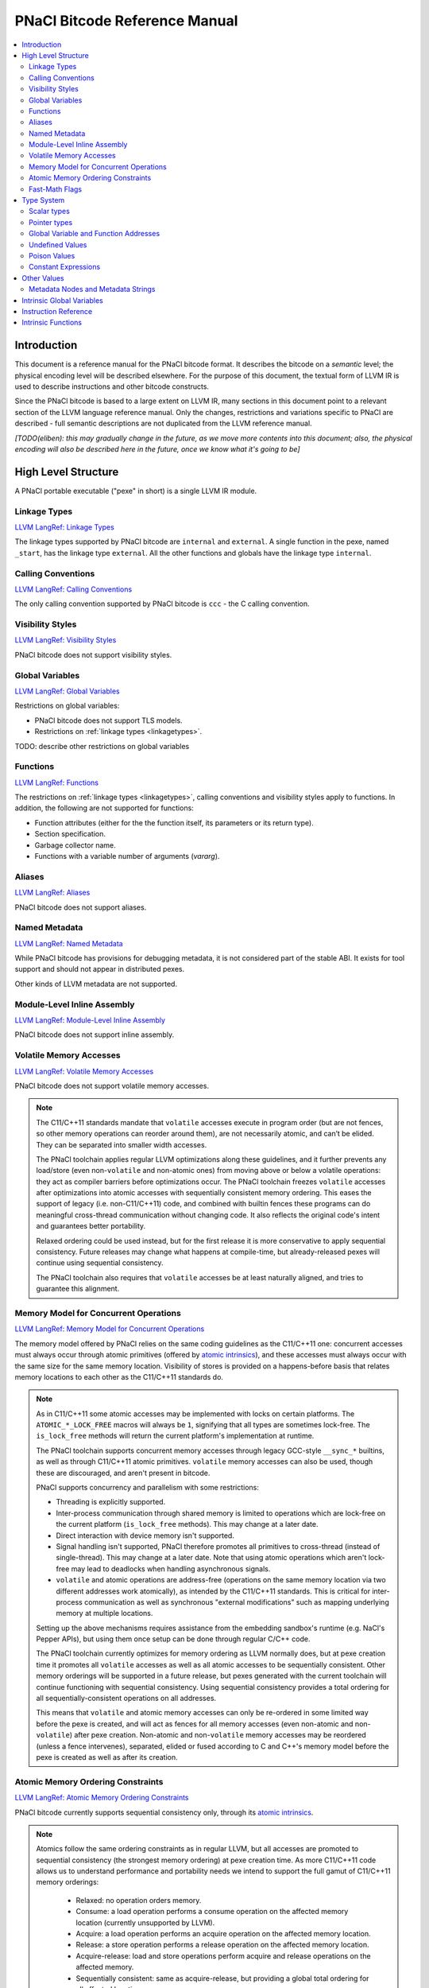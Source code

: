==============================
PNaCl Bitcode Reference Manual
==============================

.. contents::
   :local:
   :depth: 3

Introduction
============

This document is a reference manual for the PNaCl bitcode format. It describes
the bitcode on a *semantic* level; the physical encoding level will be described
elsewhere. For the purpose of this document, the textual form of LLVM IR is
used to describe instructions and other bitcode constructs.

Since the PNaCl bitcode is based to a large extent on LLVM IR, many sections
in this document point to a relevant section of the LLVM language reference
manual. Only the changes, restrictions and variations specific to PNaCl are
described - full semantic descriptions are not duplicated from the LLVM
reference manual.

*[TODO(eliben): this may gradually change in the future, as we move more
contents into this document; also, the physical encoding will also be described
here in the future, once we know what it's going to be]*

High Level Structure
====================

A PNaCl portable executable ("pexe" in short) is a single LLVM IR module.

.. _linkagetypes:

Linkage Types
-------------

`LLVM LangRef: Linkage Types <LangRef.html#linkage>`_

The linkage types supported by PNaCl bitcode are ``internal`` and ``external``.
A single function in the pexe, named ``_start``, has the linkage type
``external``. All the other functions and globals have the linkage type
``internal``.

Calling Conventions
-------------------

`LLVM LangRef: Calling Conventions <LangRef.html#callingconv>`_

The only calling convention supported by PNaCl bitcode is ``ccc`` - the C
calling convention.

Visibility Styles
-----------------

`LLVM LangRef: Visibility Styles <LangRef.html#visibilitystyles>`_

PNaCl bitcode does not support visibility styles.

Global Variables
----------------

`LLVM LangRef: Global Variables <LangRef.html#globalvars>`_

Restrictions on global variables:

* PNaCl bitcode does not support TLS models.
* Restrictions on :ref:`linkage types <linkagetypes>`.

TODO: describe other restrictions on global variables

Functions
---------

`LLVM LangRef: Functions <LangRef.html#functionstructure>`_

The restrictions on :ref:`linkage types <linkagetypes>`, calling conventions
and visibility styles apply to functions. In addition, the following are
not supported for functions:

* Function attributes (either for the the function itself, its parameters or its
  return type).
* Section specification.
* Garbage collector name.
* Functions with a variable number of arguments (*vararg*).

Aliases
-------

`LLVM LangRef: Aliases <LangRef.html#langref_aliases>`_

PNaCl bitcode does not support aliases.

Named Metadata
--------------

`LLVM LangRef: Named Metadata <LangRef.html#namedmetadatastructure>`_

While PNaCl bitcode has provisions for debugging metadata, it is not considered
part of the stable ABI. It exists for tool support and should not appear in
distributed pexes.

Other kinds of LLVM metadata are not supported.

Module-Level Inline Assembly
----------------------------

`LLVM LangRef: Module-Level Inline Assembly <LangRef.html#moduleasm>`_

PNaCl bitcode does not support inline assembly.

Volatile Memory Accesses
------------------------

`LLVM LangRef: Volatile Memory Accesses <LangRef.html#volatile>`_

PNaCl bitcode does not support volatile memory accesses.

.. note::

    The C11/C++11 standards mandate that ``volatile`` accesses execute
    in program order (but are not fences, so other memory operations can
    reorder around them), are not necessarily atomic, and can’t be
    elided. They can be separated into smaller width accesses.

    The PNaCl toolchain applies regular LLVM optimizations along these
    guidelines, and it further prevents any load/store (even
    non-``volatile`` and non-atomic ones) from moving above or below a
    volatile operations: they act as compiler barriers before
    optimizations occur. The PNaCl toolchain freezes ``volatile``
    accesses after optimizations into atomic accesses with sequentially
    consistent memory ordering. This eases the support of legacy
    (i.e. non-C11/C++11) code, and combined with builtin fences these
    programs can do meaningful cross-thread communication without
    changing code. It also reflects the original code's intent and
    guarantees better portability.

    Relaxed ordering could be used instead, but for the first release it
    is more conservative to apply sequential consistency. Future
    releases may change what happens at compile-time, but
    already-released pexes will continue using sequential consistency.

    The PNaCl toolchain also requires that ``volatile`` accesses be at
    least naturally aligned, and tries to guarantee this alignment.

Memory Model for Concurrent Operations
--------------------------------------

`LLVM LangRef: Memory Model for Concurrent Operations <LangRef.html#memmodel>`_

The memory model offered by PNaCl relies on the same coding guidelines
as the C11/C++11 one: concurrent accesses must always occur through
atomic primitives (offered by `atomic intrinsics`_), and these accesses
must always occur with the same size for the same memory
location. Visibility of stores is provided on a happens-before basis
that relates memory locations to each other as the C11/C++11 standards
do.

.. note::

    As in C11/C++11 some atomic accesses may be implemented with locks
    on certain platforms. The ``ATOMIC_*_LOCK_FREE`` macros will always
    be ``1``, signifying that all types are sometimes lock-free. The
    ``is_lock_free`` methods will return the current platform's
    implementation at runtime.

    The PNaCl toolchain supports concurrent memory accesses through
    legacy GCC-style ``__sync_*`` builtins, as well as through C11/C++11
    atomic primitives. ``volatile`` memory accesses can also be used,
    though these are discouraged, and aren't present in bitcode.

    PNaCl supports concurrency and parallelism with some restrictions:

    * Threading is explicitly supported.
    * Inter-process communication through shared memory is limited to
      operations which are lock-free on the current platform
      (``is_lock_free`` methods). This may change at a later date.
    * Direct interaction with device memory isn't supported.
    * Signal handling isn't supported, PNaCl therefore promotes all
      primitives to cross-thread (instead of single-thread). This may
      change at a later date. Note that using atomic operations which
      aren't lock-free may lead to deadlocks when handling asynchronous
      signals.
    * ``volatile`` and atomic operations are address-free (operations on
      the same memory location via two different addresses work
      atomically), as intended by the C11/C++11 standards. This is
      critical for inter-process communication as well as synchronous
      "external modifications" such as mapping underlying memory at
      multiple locations.

    Setting up the above mechanisms requires assistance from the
    embedding sandbox's runtime (e.g. NaCl's Pepper APIs), but using
    them once setup can be done through regular C/C++ code.

    The PNaCl toolchain currently optimizes for memory ordering as LLVM
    normally does, but at pexe creation time it promotes all
    ``volatile`` accesses as well as all atomic accesses to be
    sequentially consistent. Other memory orderings will be supported in
    a future release, but pexes generated with the current toolchain
    will continue functioning with sequential consistency. Using
    sequential consistency provides a total ordering for all
    sequentially-consistent operations on all addresses.

    This means that ``volatile`` and atomic memory accesses can only be
    re-ordered in some limited way before the pexe is created, and will
    act as fences for all memory accesses (even non-atomic and
    non-``volatile``) after pexe creation. Non-atomic and
    non-``volatile`` memory accesses may be reordered (unless a fence
    intervenes), separated, elided or fused according to C and C++'s
    memory model before the pexe is created as well as after its
    creation.

Atomic Memory Ordering Constraints
----------------------------------

`LLVM LangRef: Atomic Memory Ordering Constraints <LangRef.html#ordering>`_

PNaCl bitcode currently supports sequential consistency only, through
its `atomic intrinsics`_.

.. note::

    Atomics follow the same ordering constraints as in regular LLVM, but
    all accesses are promoted to sequential consistency (the strongest
    memory ordering) at pexe creation time. As more C11/C++11 code
    allows us to understand performance and portability needs we intend
    to support the full gamut of C11/C++11 memory orderings:

       - Relaxed: no operation orders memory.
       - Consume: a load operation performs a consume operation on the
         affected memory location (currently unsupported by LLVM).
       - Acquire: a load operation performs an acquire operation on the
         affected memory location.
       - Release: a store operation performs a release operation on the
         affected memory location.
       - Acquire-release: load and store operations perform acquire and
         release operations on the affected memory.
       - Sequentially consistent: same as acquire-release, but providing
         a global total ordering for all affected locations.

    As in C11/C++11:

      - Atomic accesses must at least be naturally aligned.
      - Some accesses may not actually be atomic on certain platforms,
        requiring an implementation that uses a global lock.
      - An atomic memory location must always be accessed with atomic
        primitives, and these primitives must always be of the same bit
        size for that location.
      - Not all memory orderings are valid for all atomic operations.

Fast-Math Flags
---------------

`LLVM LangRef: Fast-Math Flags <LangRef.html#fastmath>`_

Fast-math mode is not currently supported by the PNaCl bitcode.

Type System
===========

`LLVM LangRef: Type System <LangRef.html#typesystem>`_

The LLVM types allowed in PNaCl bitcode are restricted, as follows:

Scalar types
------------

* The only scalar types allowed are integer, float, double and void.

  * The only integer sizes allowed are i1, i8, i16, i32 and i64.
  * The only integer sizes allowed for function arguments are i32 and i64.

Arrays and structs are only allowed in TODO.

.. _pointertypes:

Pointer types
-------------

Pointer types are allowed with the following restrictions:

* Pointers to valid PNaCl bitcode scalar types, as specified above.
* Pointers to functions (but not intrinsics).
* The address space for all pointers must be 0.

A pointer is *inherent* when it represents the return value of an ``alloca``
instruction, or is an address of a global value.

A pointer is *normalized* if it's either:

* *inherent*
* Is the return value of a ``bitcast`` instruction.
* Is the return value of a ``inttoptr`` instruction.

Note: the size of a pointer in PNaCl is 32 bits.

Global Variable and Function Addresses
--------------------------------------

Undefined Values
----------------

`LLVM LangRef: Undefined Values <LangRef.html#undefvalues>`_

Poison Values
-------------

`LLVM LangRef: Poison Values <LangRef.html#poisonvalues>`_

PNaCl bitcode does not support poison values; consequently, the ``nsw`` and
``nuw`` are not supported.

Constant Expressions
--------------------

`LLVM LangRef: Constant Expressions <LangRef.html#constantexprs>`_

In the general sense, PNaCl bitcode does not support constant expressions.
There is a single, restricted, use case permitted in global initializers,
where the ``add`` and ``ptrtoint`` constant expressions are allowed.

Other Values
============

Metadata Nodes and Metadata Strings
-----------------------------------

`LLVM LangRef: Metadata Nodes and Metadata Strings <LangRef.html#metadata>`_

While PNaCl bitcode has provisions for debugging metadata, it is not considered
part of the stable ABI. It exists for tool support and should not appear in
distributed pexes.

Other kinds of LLVM metadata are not supported.

Intrinsic Global Variables
==========================

`LLVM LangRef: Intrinsic Global Variables <LangRef.html#intrinsicglobalvariables>`_

PNaCl bitcode does not support intrinsic global variables.

Instruction Reference
=====================

This is a list of LLVM instructions supported by PNaCl bitcode. Where
applicable, PNaCl-specific restrictions are provided.

Only the LLVM instructions listed here are supported by PNaCl bitcode.

* ``ret``
* ``br``
* ``switch``
* ``add``

  The ``nsw`` and ``nuw`` modes are not supported.

* ``sub``

  The ``nsw`` and ``nuw`` modes are not supported.

* ``mul``

  The ``nsw`` and ``nuw`` modes are not supported.

* ``shl``

  The ``nsw`` and ``nuw`` modes are not supported.

* ``udiv``, ``sdiv``, ``urem``, ``srem``

  Integer division is guaranteed to trap in PNaCl bitcode. This trap can
  not be intercepted.

* ``lshr``
* ``ashr``
* ``and``
* ``or``
* ``xor``
* ``fadd``
* ``fsub``
* ``fmul``
* ``fdiv``
* ``frem``
* ``alloca``

  The only allowed type for ``alloca`` instructions in PNaCl bitcode
  is i8. For example:

.. code-block:: llvm

    %buf = alloca i8, i32 8, align 4

* ``load``, ``store``

  The pointer argument of these instructions must be a *normalized* pointer
  (see :ref:`pointer types <pointertypes>`).

* ``trunc``
* ``zext``
* ``sext``
* ``fptrunc``
* ``fpext``
* ``fptoui``
* ``fptosi``
* ``uitofp``
* ``sitofp``

* ``ptrtoint``

  The pointer argument of a ``ptrtoint`` instruction must be a *normalized*
  pointer (see :ref:`pointer types <pointertypes>`) and the integer argument
  must be an i32.

* ``inttoptr``

  The integer argument of a ``inttoptr`` instruction must be an i32.

* ``bitcast``

  The pointer argument of a ``bitcast`` instruction must be a *inherent* pointer
  (see :ref:`pointer types <pointertypes>`).

* ``icmp``
* ``fcmp``
* ``phi``
* ``select``
* ``call``

Intrinsic Functions
===================

`LLVM LangRef: Intrinsic Functions <LangRef.html#intrinsics>`_

The only intrinsics supported by PNaCl bitcode are the following.

* ``llvm.memcpy``
* ``llvm.memmove``
* ``llvm.memset``

  These intrinsics are only supported with an i32 ``len`` argument.

* ``llvm.bswap``

  The overloaded ``llvm.bswap`` intrinsic is only supported with the following
  argument types: i16, i32, i64 (the types supported by C-style GCC builtins).

* ``llvm.ctlz``
* ``llvm.cttz``
* ``llvm.ctpop``

  The overloaded llvm.ctlz, llvm.cttz, and llvm.ctpop intrinsics are only
  supported with the i32 and i64 argument types (the types supported by
  C-style GCC builtins).

* ``llvm.sqrt``

  The overloaded ``llvm.sqrt`` intrinsic is only supported for float
  and double arguments types. Unlike the standard LLVM intrinsic,
  PNaCl guarantees that llvm.sqrt returns a QNaN for values less than -0.0.

* ``llvm.stacksave``
* ``llvm.stackrestore``
* ``llvm.trap``
* ``llvm.nacl.read.tp``

  TODO: describe

* ``llvm.nacl.longjmp``

  TODO: describe

* ``llvm.nacl.setjmp``

  TODO: describe

.. _atomic intrinsics:

* ``llvm.nacl.atomic.store``
* ``llvm.nacl.atomic.load``
* ``llvm.nacl.atomic.rmw``
* ``llvm.nacl.atomic.cmpxchg``
* ``llvm.nacl.atomic.fence``

  .. code-block:: llvm

    declare iN @llvm.nacl.atomic.load.<size>(
            iN* <source>, i32 <memory_order>)
    declare void @llvm.nacl.atomic.store.<size>(
            iN <operand>, iN* <destination>, i32 <memory_order>)
    declare iN @llvm.nacl.atomic.rmw.<size>(
            i32 <computation>, iN* <object>, iN <operand>, i32 <memory_order>)
    declare iN @llvm.nacl.atomic.cmpxchg.<size>(
            iN* <object>, iN <expected>, iN <desired>,
	    i32 <memory_order_success>, i32 <memory_order_failure>)
    declare void @llvm.nacl.atomic.fence(i32 <memory_order>)

  Each of these intrinsics is overloaded on the ``iN`` argument, which
  is reflected through ``<size>`` in the overload's name. Integral types
  of 8, 16, 32 and 64-bit width are supported for these arguments.

  The ``@llvm.nacl.atomic.rmw`` intrinsic implements the following
  read-modify-write operations, from the general and arithmetic sections
  of the C11/C++11 standards:

   - ``add``
   - ``sub``
   - ``or``
   - ``and``
   - ``xor``
   - ``exchange``

  For all of these read-modify-write operations, the returned value is
  that at ``object`` before the computation. The ``computation``
  argument must be a compile-time constant.

  All atomic intrinsics also support C11/C++11 memory orderings, which
  must be compile-time constants. Those are detailed in `Atomic Memory
  Ordering Constraints`_.

  Integer values for these computations and memory orderings are defined
  in ``"llvm/IR/NaClAtomicIntrinsics.h"``.

  .. note::

      These intrinsics allow PNaCl to support C11/C++11 style atomic
      operations as well as some legacy GCC-style ``__sync_*`` builtins
      while remaining stable as the LLVM codebase changes. The user
      isn't expected to use these intrinsics directly.
